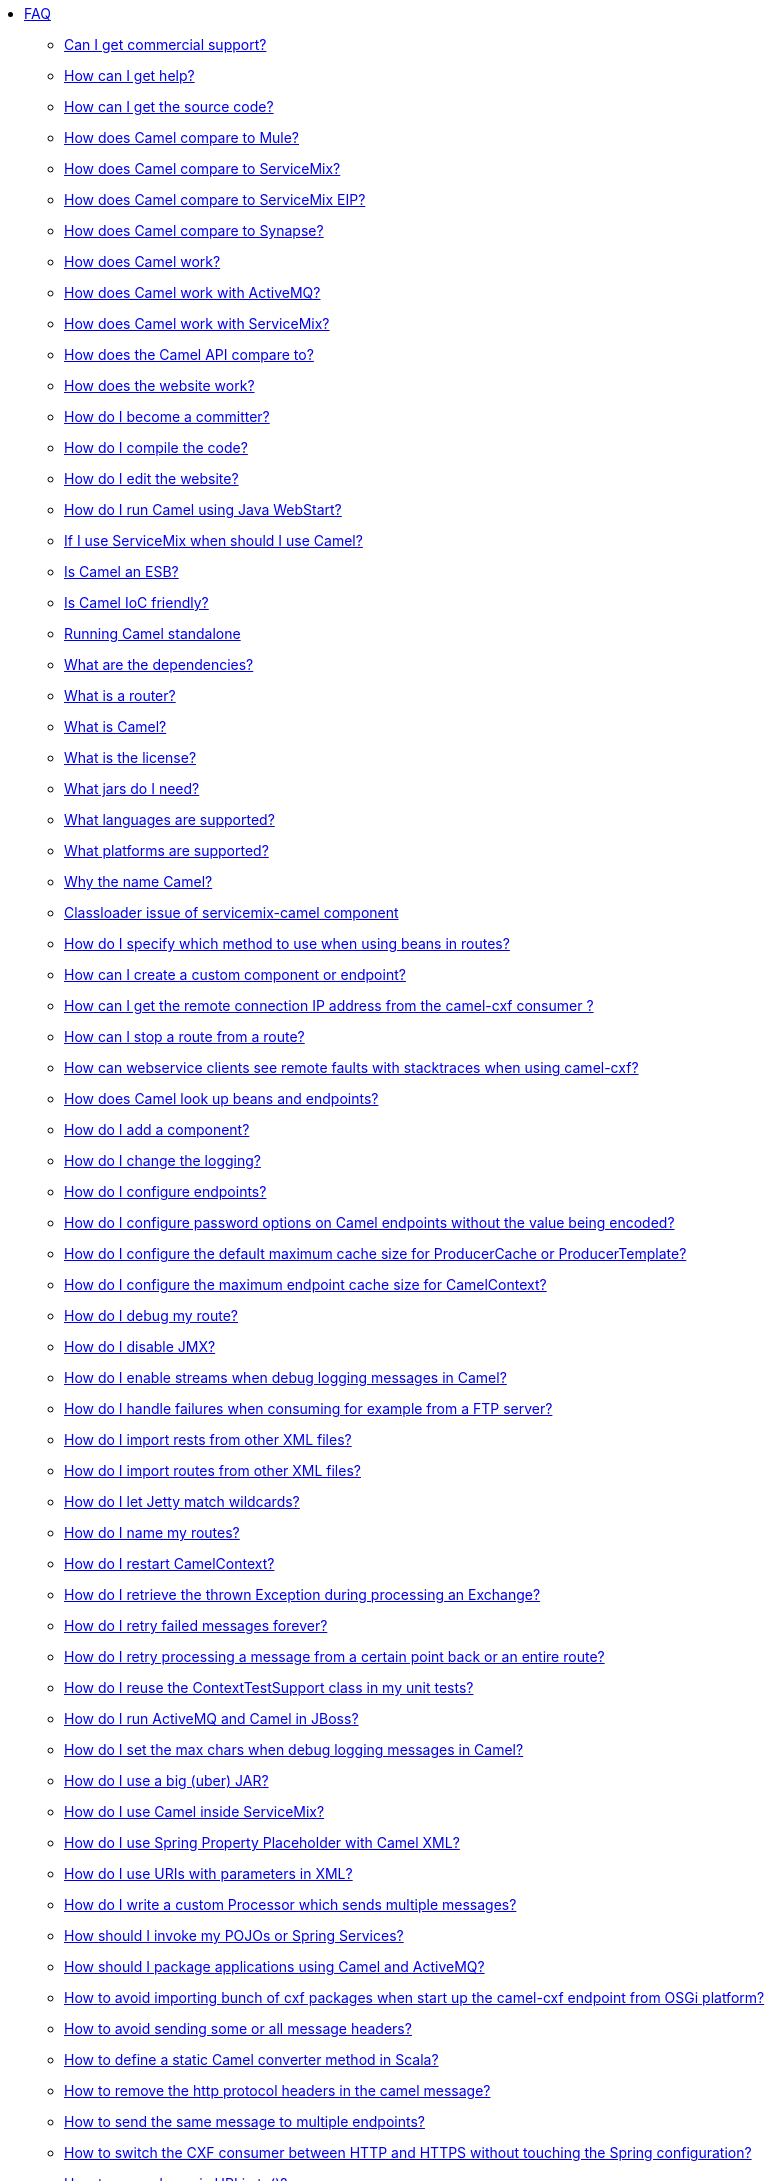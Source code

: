 * xref:index.adoc[FAQ]
** xref:can-i-get-commercial-support.adoc[Can I get commercial support?]
** xref:ROOT:support.adoc[How can I get help?]
** xref:how-can-i-get-the-source-code.adoc[How can I get the source code?]
** xref:how-does-camel-compare-to-mule.adoc[How does Camel compare to Mule?]
** xref:how-does-camel-compare-to-servicemix.adoc[How does Camel compare to ServiceMix?]
** xref:how-does-camel-compare-to-servicemix-eip.adoc[How does Camel compare to ServiceMix EIP?]
** xref:how-does-camel-compare-to-synapse.adoc[How does Camel compare to Synapse?]
** xref:how-does-camel-work.adoc[How does Camel work?]
** xref:how-does-camel-work-with-activemq.adoc[How does Camel work with ActiveMQ?]
** xref:how-does-camel-work-with-servicemix.adoc[How does Camel work with ServiceMix?]
** xref:how-does-the-camel-api-compare-to.adoc[How does the Camel API compare to?]
** xref:how-does-the-website-work.adoc[How does the website work?]
** xref:how-do-i-become-a-committer.adoc[How do I become a committer?]
** xref:how-do-i-compile-the-code.adoc[How do I compile the code?]
** xref:how-do-i-edit-the-website.adoc[How do I edit the website?]
** xref:how-do-i-run-camel-using-java-webstart.adoc[How do I run Camel using Java WebStart?]
** xref:if-i-use-servicemix-when-should-i-use-camel.adoc[If I use ServiceMix when should I use Camel?]
** xref:is-camel-an-esb.adoc[Is Camel an ESB?]
** xref:is-camel-ioc-friendly.adoc[Is Camel IoC friendly?]
** xref:running-camel-standalone.adoc[Running Camel standalone]
** xref:what-are-the-dependencies.adoc[What are the dependencies?]
** xref:what-is-a-router.adoc[What is a router?]
** xref:what-is-camel.adoc[What is Camel?]
** xref:what-is-the-license.adoc[What is the license?]
** xref:what-jars-do-i-need.adoc[What jars do I need?]
** xref:ROOT:languages.adoc[What languages are supported?]
** xref:what-platforms-are-supported.adoc[What platforms are supported?]
** xref:why-the-name-camel.adoc[Why the name Camel?]
** xref:classloader-issue-of-servicemix-camel-component.adoc[Classloader issue of servicemix-camel component]
** xref:how-do-i-specify-which-method-to-use-when-using-beans-in-routes.adoc[How do I specify which method to use when using beans in routes?]
** xref:how-can-i-create-a-custom-component-or-endpoint.adoc[How can I create a custom component or endpoint?]
** xref:how-can-i-get-the-remote-connection-ip-address-from-the-camel-cxf-consumer-.adoc[How can I get the remote connection IP address from the camel-cxf consumer ?]
** xref:how-can-i-stop-a-route-from-a-route.adoc[How can I stop a route from a route?]
** xref:how-can-webservice-clients-see-remote-faults-with-stacktraces-when-using-camel-cxf.adoc[How can webservice clients see remote faults with stacktraces when using camel-cxf?]
** xref:how-does-camel-look-up-beans-and-endpoints.adoc[How does Camel look up beans and endpoints?]
** xref:ROOT:configuring-camel.adoc[How do I add a component?]
** xref:how-do-i-change-the-logging.adoc[How do I change the logging?]
** xref:how-do-i-configure-endpoints.adoc[How do I configure endpoints?]
** xref:how-do-i-configure-password-options-on-camel-endpoints-without-the-value-being-encoded.adoc[How do I configure password options on Camel endpoints without the value being encoded?]
** xref:how-do-i-configure-the-default-maximum-cache-size-for-producercache-or-producertemplate.adoc[How do I configure the default maximum cache size for ProducerCache or ProducerTemplate?]
** xref:how-do-i-configure-the-maximum-endpoint-cache-size-for-camelcontext.adoc[How do I configure the maximum endpoint cache size for CamelContext?]
** xref:how-do-i-debug-my-route.adoc[How do I debug my route?]
** xref:how-do-i-disable-jmx.adoc[How do I disable JMX?]
** xref:how-do-i-enable-streams-when-debug-logging-messages-in-camel.adoc[How do I enable streams when debug logging messages in Camel?]
** xref:how-do-i-handle-failures-when-consuming-for-example-from-a-ftp-server.adoc[How do I handle failures when consuming for example from a FTP server?]
** xref:how-do-i-import-rests-from-other-xml-files.adoc[How do I import rests from other XML files?]
** xref:how-do-i-import-routes-from-other-xml-files.adoc[How do I import routes from other XML files?]
** xref:how-do-i-let-jetty-match-wildcards.adoc[How do I let Jetty match wildcards?]
** xref:how-do-i-name-my-routes.adoc[How do I name my routes?]
** xref:how-do-i-restart-camelcontext.adoc[How do I restart CamelContext?]
** xref:how-do-i-retrieve-the-thrown-exception-during-processing-an-exchange.adoc[How do I retrieve the thrown Exception during processing an Exchange?]
** xref:how-do-i-retry-failed-messages-forever.adoc[How do I retry failed messages forever?]
** xref:how-do-i-retry-processing-a-message-from-a-certain-point-back-or-an-entire-route.adoc[How do I retry processing a message from a certain point back or an entire route?]
** xref:how-do-i-reuse-the-contexttestsupport-class-in-my-unit-tests.adoc[How do I reuse the ContextTestSupport class in my unit tests?]
** xref:how-do-i-run-activemq-and-camel-in-jboss.adoc[How do I run ActiveMQ and Camel in JBoss?]
** xref:how-do-i-set-the-max-chars-when-debug-logging-messages-in-camel.adoc[How do I set the max chars when debug logging messages in Camel?]
** xref:how-do-i-use-a-big-uber-jar.adoc[How do I use a big (uber) JAR?]
** xref:how-do-i-use-camel-inside-servicemix.adoc[How do I use Camel inside ServiceMix?]
** xref:how-do-i-use-spring-property-placeholder-with-camel-xml.adoc[How do I use Spring Property Placeholder with Camel XML?]
** xref:how-do-i-use-uris-with-parameters-in-xml.adoc[How do I use URIs with parameters in XML?]
** xref:how-do-i-write-a-custom-processor-which-sends-multiple-messages.adoc[How do I write a custom Processor which sends multiple messages?]
** xref:how-should-i-invoke-my-pojos-or-spring-services.adoc[How should I invoke my POJOs or Spring Services?]
** xref:how-should-i-package-applications-using-camel-and-activemq.adoc[How should I package applications using Camel and ActiveMQ?]
** xref:how-to-avoid-importing-bunch-of-cxf-packages-when-start-up-the-camel-cxf-endpoint-from-osgi-platform-.adoc[How to avoid importing bunch of cxf packages when start up the camel-cxf endpoint from OSGi platform?]
** xref:how-to-avoid-sending-some-or-all-message-headers.adoc[How to avoid sending some or all message headers?]
** xref:how-to-define-a-static-camel-converter-method-in-scala.adoc[How to define a static Camel converter method in Scala?]
** xref:how-to-remove-the-http-protocol-headers-in-the-camel-message.adoc[How to remove the http protocol headers in the camel message?]
** xref:how-to-send-the-same-message-to-multiple-endpoints.adoc[How to send the same message to multiple endpoints?]
** xref:how-to-switch-the-cxf-consumer-between-http-and-https-without-touching-the-spring-configuration.adoc[How to switch the CXF consumer between HTTP and HTTPS without touching the Spring configuration?]
** xref:how-to-use-a-dynamic-uri-in-to.adoc[How to use a dynamic URI in to()?]
** xref:is-there-an-ide.adoc[Is there an IDE?]
** xref:should-i-deploy-camel-inside-the-activemq-broker-or-in-another-application.adoc[Should I deploy Camel inside the ActiveMQ broker or in another application?]
** xref:using-camel-core-testsjar.adoc[Using camel-core-tests.jar]
** xref:using-getin-or-getout-methods-on-exchange.adoc[Using getIn or getOut methods on Exchange]
** xref:why-cant-i-use-sign-in-my-password.adoc[Why can't I use + sign in my password?]
** xref:why-can-i-not-use-when-or-otherwise-in-a-java-camel-route.adoc[Why can I not use when or otherwise in a Java Camel route?]
** xref:why-does-ftp-component-not-download-any-files.adoc[Why does FTP component not download any files?]
** xref:why-does-my-file-consumer-not-pick-up-the-file-and-how-do-i-let-the-file-consumer-use-the-camel-error-handler.adoc[Why does my file consumer not pick up the file, and how do I let the file consumer use the Camel error handler?]
** xref:why-does-useoriginalmessage-with-error-handler-not-work-as-expected.adoc[Why does useOriginalMessage with error handler not work as expected?]
** xref:why-do-my-message-lose-its-headers-during-routing.adoc[Why do my message lose its headers during routing?]
** xref:why-is-my-message-body-empty.adoc[Why is my message body empty?]
** xref:why-is-my-processor-not-showing-up-in-jconsole.adoc[Why is my processor not showing up in JConsole?]
** xref:why-is-the-exception-null-when-i-use-onexception.adoc[Why is the exception null when I use onException?]
** xref:why-use-multiple-camelcontext.adoc[Why use multiple CamelContext?]
** xref:how-do-i-enable-debug-logging.adoc[How do I enable debug logging?]
** xref:how-do-i-use-java-14-logging.adoc[How do I use Java 1.4 logging?]
** xref:how-do-i-use-log4j.adoc[How do I use log4j?]
** xref:how-do-i-invoke-camel-routes-from-jbi.adoc[How do I invoke Camel routes from JBI?]
** xref:how-do-i-make-my-jms-endpoint-transactional.adoc[How Do I Make My JMS Endpoint Transactional?]
** xref:how-do-i-set-the-mep-when-interacting-with-jbi.adoc[How do I set the MEP when interacting with JBI?]
** xref:how-do-the-direct-event-seda-and-vm-endpoints-compare.adoc[How do the direct, event, seda and vm endpoints compare?]
** xref:how-do-the-timer-and-quartz-endpoints-compare.adoc[How do the Timer and Quartz endpoints compare?]
** xref:why-does-my-jms-route-only-consume-one-message-at-once.adoc[Why does my JMS route only consume one message at once?]
** xref:exception-beandefinitionstoreexception.adoc[Exception - BeanDefinitionStoreException]
** xref:exception-javaxnamingnoinitialcontextexception.adoc[Exception - javax.naming.NoInitialContextException]
** xref:exception-orgapachecamelnosuchendpointexception.adoc[Exception - org.apache.camel.NoSuchEndpointException]
** xref:exception-orgxmlsaxsaxparseexception.adoc[Exception - org.xml.sax.SAXParseException]
** xref:memory-leak-when-adding-and-removing-routes-at-runtime.adoc[Memory leak when adding and removing routes at runtime]
** xref:why-do-camel-throw-so-many-noclassdeffoundexception-on-startup.adoc[Why do Camel throw so many NoClassDefFoundException on startup?]
** xref:why-does-camel-use-too-many-threads-with-producertemplate.adoc[Why does Camel use too many threads with ProducerTemplate?]
** xref:why-does-maven-not-download-dependencies.adoc[Why does maven not download dependencies?]
